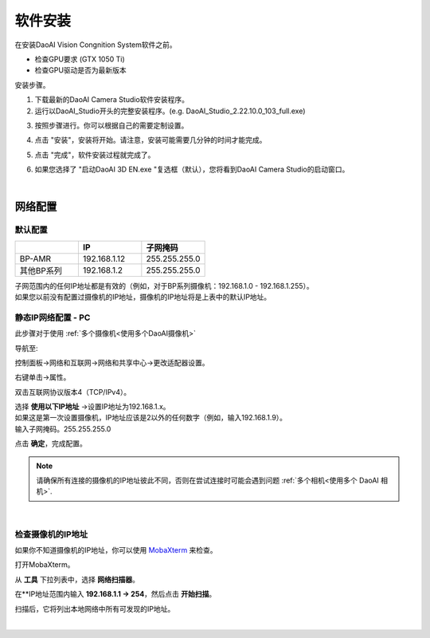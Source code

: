 ======================
软件安装
======================



在安装DaoAI Vision Congnition System软件之前。

- 检查GPU要求 (GTX 1050 Ti)
- 检查GPU驱动是否为最新版本

安装步骤。

1. 下载最新的DaoAI Camera Studio软件安装程序。

2. 运行以DaoAI_Studio开头的完整安装程序。(e.g. DaoAI_Studio_2.22.10.0_103_full.exe)

.. .. image:: images/software_installation_1.png

3. 按照步骤进行。你可以根据自己的需要定制设置。

.. image:: images/software_installation_2.png

4. 点击 "安装"，安装将开始。请注意，安装可能需要几分钟的时间才能完成。

.. image:: images/software_installation_3.png

5. 点击 "完成"，软件安装过程就完成了。

.. image:: images/software_installation_4.png

6. 如果您选择了 "启动DaoAI 3D EN.exe "复选框（默认），您将看到DaoAI Camera Studio的启动窗口。

.. image:: images/software_installation_5.png

|

网络配置
========================

默认配置
~~~~~~~~~~~~~~~~~~~~~~~~~~~~~~~

.. list-table::
   :widths: 25 25 25
   :header-rows: 1

   * -  
     - IP
     - 子网掩码
   * - BP-AMR
     - 192.168.1.12
     - 255.255.255.0
   * - 其他BP系列
     - 192.168.1.2
     - 255.255.255.0

| 子网范围内的任何IP地址都是有效的（例如，对于BP系列摄像机：192.168.1.0 - 192.168.1.255）。
| 如果您以前没有配置过摄像机的IP地址，摄像机的IP地址将是上表中的默认IP地址。


静态IP网络配置 - PC
~~~~~~~~~~~~~~~~~~~~~~~~~~~~~~~~~~~~~~

此步骤对于使用 :ref:`多个摄像机<使用多个DaoAI摄像机>` 

导航至: 

控制面板→网络和互联网→网络和共享中心→更改适配器设置。

.. image:: images/control_panel_change_adapter_settings.png

右键单击→属性。

.. image:: images/control_panel_change_adapter_settings_properties.png

双击互联网协议版本4（TCP/IPv4）。

.. image:: images/control_panel_change_adapter_settings_ipv4.png

| 选择 **使用以下IP地址** →设置IP地址为192.168.1.x。
| 如果这是第一次设置摄像机，IP地址应该是2以外的任何数字（例如，输入192.168.1.9）。
| 输入子网掩码。255.255.255.0

.. image:: images/control_panel_change_adapter_settings_ipv4_OK.png

点击 **确定**，完成配置。

.. note:: 
  请确保所有连接的摄像机的IP地址彼此不同，否则在尝试连接时可能会遇到问题 :ref:`多个相机<使用多个 DaoAI 相机>`.

|

检查摄像机的IP地址
~~~~~~~~~~~~~~~~~~~~~~~~~~~~~~~~~~~~~~
如果你不知道摄像机的IP地址，你可以使用 `MobaXterm <https://mobaxterm.mobatek.net/download-home-edition.html>`_ 来检查。

打开MobaXterm。

.. image:: images/x_open.png

从 **工具** 下拉列表中，选择 **网络扫描器**。

.. image:: images/x_tools.png

在**IP地址范围内输入 **192.168.1.1 → 254**，然后点击 **开始扫描**。

.. image:: images/x_scan.png

扫描后，它将列出本地网络中所有可发现的IP地址。

.. image:: images/x_results.png

|
